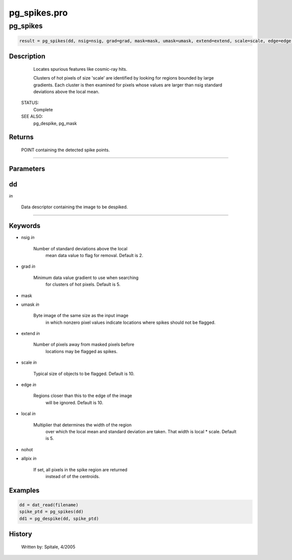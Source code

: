 pg\_spikes.pro
===================================================================================================



























pg\_spikes
________________________________________________________________________________________________________________________





.. code:: IDL

 result = pg_spikes(dd, nsig=nsig, grad=grad, mask=mask, umask=umask, extend=extend, scale=scale, edge=edge, local=local, nohot=nohot, allpix=allpix)



Description
-----------
	Locates spurious features like cosmic-ray hits.




	Clusters of hot pixels of size 'scale' are identified by looking
	for regions bounded by large gradients.  Each cluster is then
	examined for pixels whose values are larger than nsig standard
	deviations above the local mean.


 STATUS:
	Complete


 SEE ALSO:
	pg_despike, pg_mask










Returns
-------

	POINT containing the detected spike points.










+++++++++++++++++++++++++++++++++++++++++++++++++++++++++++++++++++++++++++++++++++++++++++++++++++++++++++++++++++++++++++++++++++++++++++++++++++++++++++++++++++++++++++++


Parameters
----------




dd
-----------------------------------------------------------------------------

*in* 

	Data descriptor containing the image to be despiked.





+++++++++++++++++++++++++++++++++++++++++++++++++++++++++++++++++++++++++++++++++++++++++++++++++++++++++++++++++++++++++++++++++++++++++++++++++++++++++++++++++++++++++++++++++




Keywords
--------


.. _nsig
- nsig *in* 

	Number of standard deviations above the local
			mean data value to flag for removal.  Default is 2.




.. _grad
- grad *in* 

	Minimum data value gradient to use when searching
			for clusters of hot pixels.  Default is 5.




.. _mask
- mask 



.. _umask
- umask *in* 

	Byte image of the same size as the input image
			in which nonzero pixel values indicate locations
			where spikes should not be flagged.




.. _extend
- extend *in* 

	Number of pixels away from masked pixels before
			locations may be flagged as spikes.




.. _scale
- scale *in* 

	Typical size of objects to be flagged.  Default is 10.




.. _edge
- edge *in* 

	Regions closer than this to the edge of the image
			will be ignored.  Default is 10.




.. _local
- local *in* 

	Multiplier that determines the width of the region
			over which the local mean and standard deviation are
			taken.  That width is local * scale.  Default is 5.




.. _nohot
- nohot 



.. _allpix
- allpix *in* 

	If set, all pixels in the spike region are returned
			instead of of the centroids.








Examples
--------

.. code:: IDL

	dd = dat_read(filename)
	spike_ptd = pg_spikes(dd)
	dd1 = pg_despike(dd, spike_ptd)










History
-------

 	Written by:	Spitale, 4/2005





















